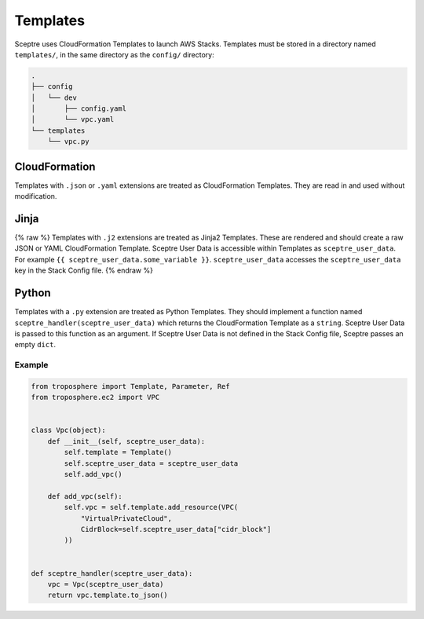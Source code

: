 Templates
=========

Sceptre uses CloudFormation Templates to launch AWS Stacks. Templates must be
stored in a directory named ``templates/``, in the same directory as the
``config/`` directory:

.. code-block:: text

   .
   ├── config
   │   └── dev
   │       ├── config.yaml
   │       └── vpc.yaml
   └── templates
       └── vpc.py

CloudFormation
--------------

Templates with ``.json`` or ``.yaml`` extensions are treated as CloudFormation
Templates. They are read in and used without modification.

Jinja
-----

{% raw %} Templates with ``.j2`` extensions are treated as Jinja2 Templates.
These are rendered and should create a raw JSON or YAML CloudFormation
Template. Sceptre User Data is accessible within Templates as
``sceptre_user_data``. For example ``{{ sceptre_user_data.some_variable }}``.
``sceptre_user_data`` accesses the ``sceptre_user_data`` key in the Stack
Config file. {% endraw %}

Python
------

Templates with a ``.py`` extension are treated as Python Templates. They should
implement a function named ``sceptre_handler(sceptre_user_data)`` which returns
the CloudFormation Template as a ``string``. Sceptre User Data is passed to
this function as an argument. If Sceptre User Data is not defined in the Stack
Config file, Sceptre passes an empty ``dict``.

Example
~~~~~~~

.. code-block:: python

   from troposphere import Template, Parameter, Ref
   from troposphere.ec2 import VPC


   class Vpc(object):
       def __init__(self, sceptre_user_data):
           self.template = Template()
           self.sceptre_user_data = sceptre_user_data
           self.add_vpc()

       def add_vpc(self):
           self.vpc = self.template.add_resource(VPC(
               "VirtualPrivateCloud",
               CidrBlock=self.sceptre_user_data["cidr_block"]
           ))


   def sceptre_handler(sceptre_user_data):
       vpc = Vpc(sceptre_user_data)
       return vpc.template.to_json()
